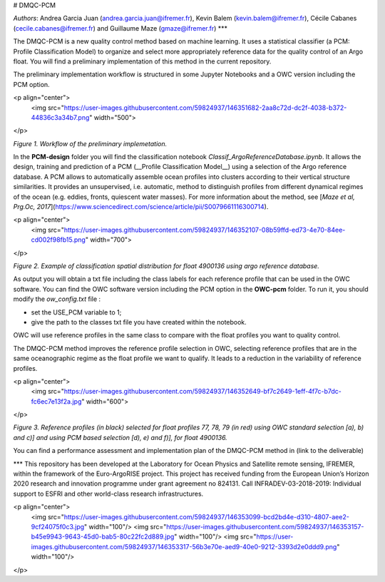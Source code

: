 # DMQC-PCM

*Authors*: Andrea Garcia Juan (andrea.garcia.juan@ifremer.fr), Kevin Balem (kevin.balem@ifremer.fr), Cécile Cabanes (cecile.cabanes@ifremer.fr) and Guillaume Maze (gmaze@ifremer.fr)
***

The DMQC-PCM is a new quality control method based on machine learning. It uses a statistical classifier (a PCM: Profile Classification Model) to organize and select more appropriately reference data for the quality control of an Argo float. You will find a preliminary implementation of this method in the current repository.

The preliminary implementation workflow is structured in some Jupyter Notebooks and a OWC version including the PCM option.

<p align="center">
  <img src="https://user-images.githubusercontent.com/59824937/146351682-2aa8c72d-dc2f-4038-b372-44836c3a34b7.png" width="500">
</p>

*Figure 1. Workflow of the preliminary implemetation.*


In the **PCM-design** folder you will find the classification notebook *Classif_ArgoReferenceDatabase.ipynb*. It allows the design, training and prediction of a PCM (__Profile Classification Model__) using a selection of the Argo reference database. A PCM allows to automatically assemble ocean profiles into clusters according to their vertical structure similarities. It provides an unsupervised, i.e. automatic, method to distinguish profiles from different dynamical regimes of the ocean (e.g. eddies, fronts, quiescent water masses). For more information about the method, see [*Maze et al, Prg.Oc, 2017*](https://www.sciencedirect.com/science/article/pii/S0079661116300714).

<p align="center">
  <img src="https://user-images.githubusercontent.com/59824937/146352107-08b59ffd-ed73-4e70-84ee-cd002f98fb15.png" width="700">
</p>

*Figure 2. Example of classification spatial distribution for float 4900136 using argo reference database.*


As output you will obtain a txt file including the class labels for each reference profile that can be used in the OWC software. You can find the OWC software version including the PCM option in the **OWC-pcm** folder. To run it, you should modify the *ow_config.txt* file :

- set the USE_PCM variable to 1;
- give the path to the classes txt file you have created within the notebook.

OWC will use reference profiles in the same class to compare with the float profiles you want to quality control.

The DMQC-PCM method improves the reference profile selection in OWC, selecting reference profiles that are in the same oceanographic regime as the float profile we want to qualify. It leads to a reduction in the variability of reference profiles.

<p align="center">
  <img src="https://user-images.githubusercontent.com/59824937/146352649-bf7c2649-1eff-4f7c-b7dc-fc6ec7e13f2a.jpg" width="600">
</p>

*Figure 3. Reference profiles (in black) selected for float profiles 77, 78, 79 (in red) using OWC standard selection [a), b) and c)] and using PCM based selection [d), e) and f)], for float 4900136.*


You can find a performance assessment and implementation plan of the DMQC-PCM method in (link to the deliverable)

***
This repository has been developed at the Laboratory for Ocean Physics and Satellite remote sensing, IFREMER, within the framework of the Euro-ArgoRISE project. This project has received funding from the European Union’s Horizon 2020 research and innovation programme under grant agreement no 824131. Call INFRADEV-03-2018-2019: Individual support to ESFRI and other world-class research infrastructures.

<p align="center">
  <img src="https://user-images.githubusercontent.com/59824937/146353099-bcd2bd4e-d310-4807-aee2-9cf24075f0c3.jpg" width="100"/> <img src="https://user-images.githubusercontent.com/59824937/146353157-b45e9943-9643-45d0-bab5-80c22fc2d889.jpg" width="100"/> <img src="https://user-images.githubusercontent.com/59824937/146353317-56b3e70e-aed9-40e0-9212-3393d2e0ddd9.png" width="100"/>
</p>
